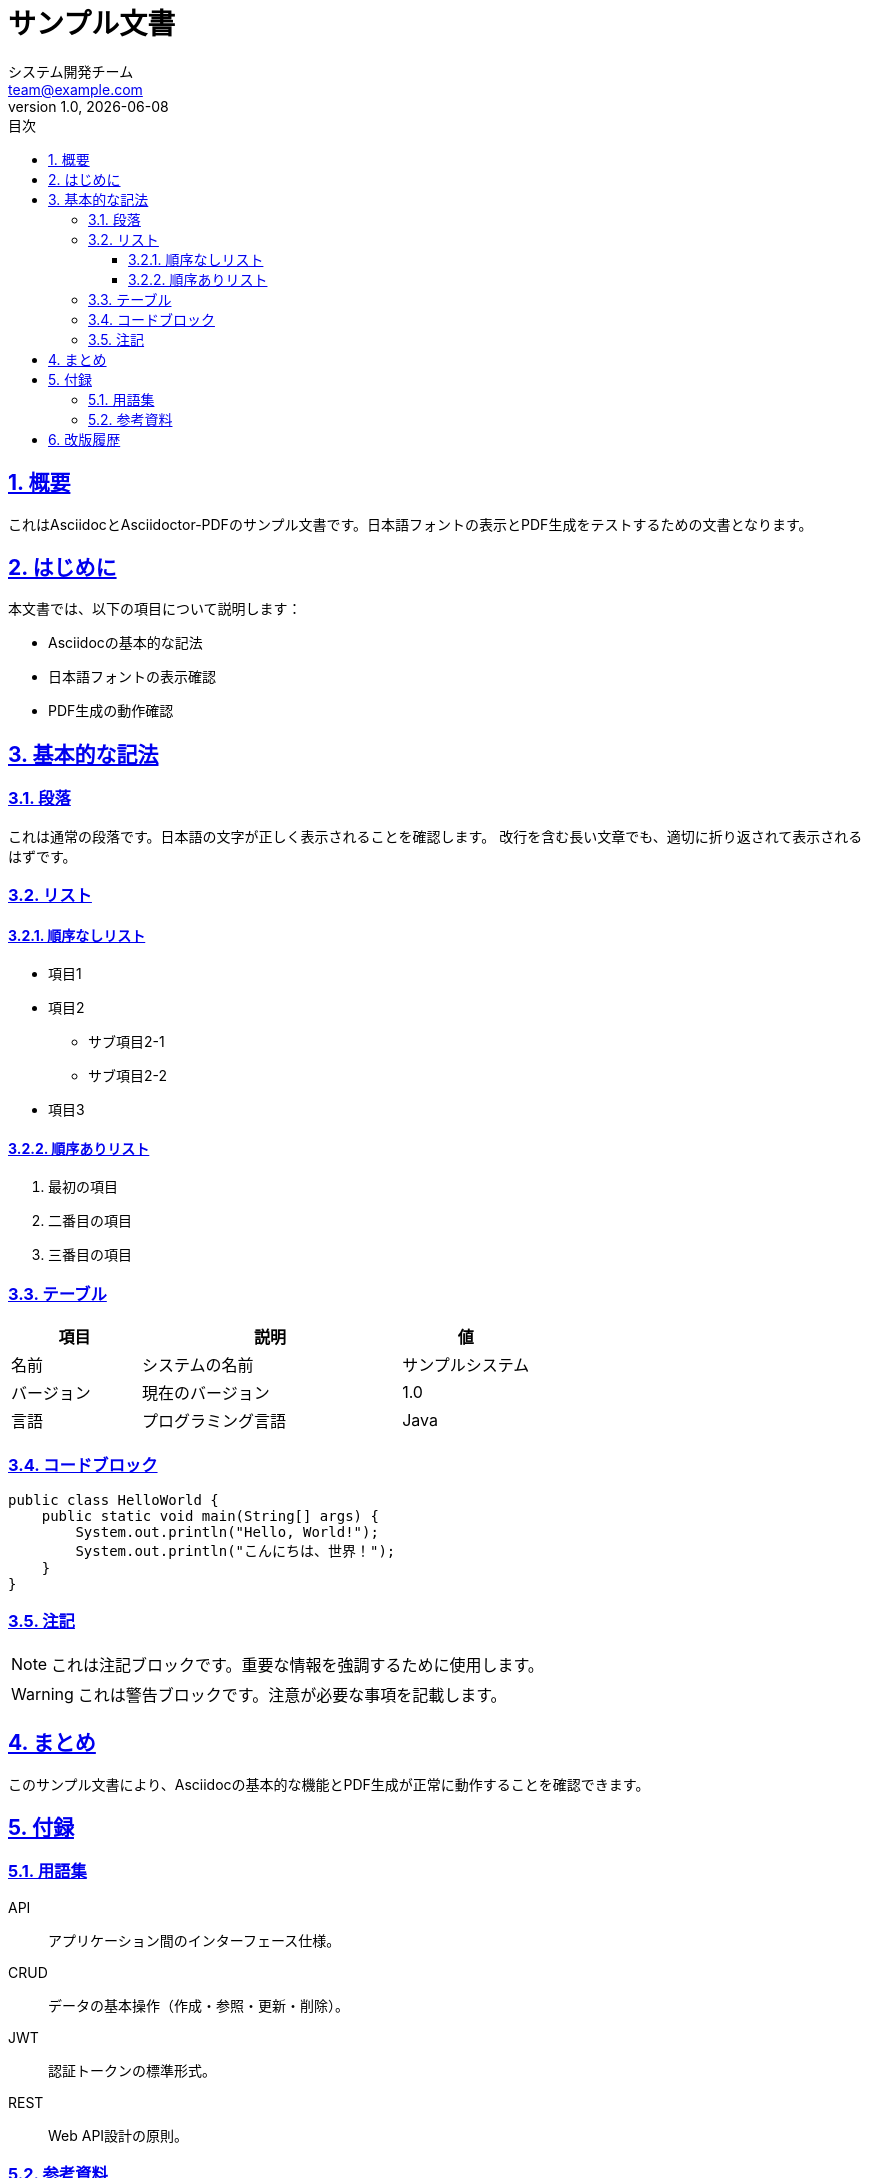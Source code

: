 = サンプル文書
:doctype: article
:lang: ja
:toc: left
:toclevels: 3
:toc-title: 目次
:sectnums:
:sectnumlevels: 6
:sectlinks:
:sectanchors:
:source-highlighter: rouge
:icons: font
:experimental:
:stem:
:imagesdir: images
:pdf-theme: theme/document-theme.yml
:pdf-fontsdir: theme/fonts
:allow-uri-read:
:title-page:
:revdate: {docdate}
:revnumber: 1.0
:author: システム開発チーム
:email: team@example.com

== 概要

これはAsciidocとAsciidoctor-PDFのサンプル文書です。日本語フォントの表示とPDF生成をテストするための文書となります。

== はじめに

本文書では、以下の項目について説明します：

* Asciidocの基本的な記法
* 日本語フォントの表示確認
* PDF生成の動作確認

== 基本的な記法

=== 段落

これは通常の段落です。日本語の文字が正しく表示されることを確認します。
改行を含む長い文章でも、適切に折り返されて表示されるはずです。

=== リスト

==== 順序なしリスト

* 項目1
* 項目2
** サブ項目2-1
** サブ項目2-2
* 項目3

==== 順序ありリスト

1. 最初の項目
2. 二番目の項目
3. 三番目の項目

=== テーブル

[cols="1,2,1", options="header"]
|===
|項目 |説明 |値
|名前 |システムの名前 |サンプルシステム
|バージョン |現在のバージョン |1.0
|言語 |プログラミング言語 |Java
|===

=== コードブロック

[source,java]
----
public class HelloWorld {
    public static void main(String[] args) {
        System.out.println("Hello, World!");
        System.out.println("こんにちは、世界！");
    }
}
----

=== 注記

[NOTE]
====
これは注記ブロックです。重要な情報を強調するために使用します。
====

[WARNING]
====
これは警告ブロックです。注意が必要な事項を記載します。
====

== まとめ

このサンプル文書により、Asciidocの基本的な機能とPDF生成が正常に動作することを確認できます。

== 付録

=== 用語集

API:: アプリケーション間のインターフェース仕様。

CRUD:: データの基本操作（作成・参照・更新・削除）。

JWT:: 認証トークンの標準形式。

REST:: Web API設計の原則。

=== 参考資料

* https://docs.spring.io/spring-boot/docs/current/reference/html/[Spring Boot公式ドキュメント]
* https://www.postgresql.org/docs/[PostgreSQL公式ドキュメント]
* https://developer.mozilla.org/ja/docs/Web[MDN Web Docs（日本語）]

== 改版履歴

[cols="1,2,2,3", options="header"]
|===
|版数 |日付 |作成者 |変更内容

|1.0
|2025-07-31
|システム開発チーム
|初版作成
|===
